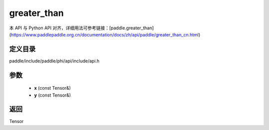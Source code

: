.. _cn_api_paddle_experimental_greater_than:

greater_than
-------------------------------

.. cpp:function:: Tensor greater_than ( const Tensor & x , const Tensor & y ) 



本 API 与 Python API 对齐，详细用法可参考链接：[paddle.greater_than](https://www.paddlepaddle.org.cn/documentation/docs/zh/api/paddle/greater_than_cn.html)

定义目录
:::::::::::::::::::::
paddle/include/paddle/phi/api/include/api.h

参数
:::::::::::::::::::::
	- **x** (const Tensor&)
	- **y** (const Tensor&)

返回
:::::::::::::::::::::
Tensor
